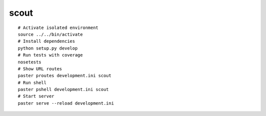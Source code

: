 scout
===========
::

    # Activate isolated environment
    source ../../bin/activate
    # Install dependencies
    python setup.py develop
    # Run tests with coverage
    nosetests
    # Show URL routes
    paster proutes development.ini scout
    # Run shell
    paster pshell development.ini scout
    # Start server
    paster serve --reload development.ini
